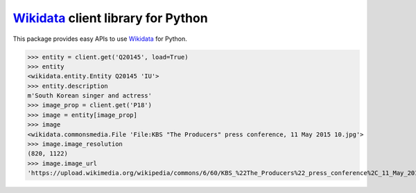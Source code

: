 Wikidata_ client library for Python
===================================

.. image:: https://badge.fury.io/py/Wikidata.svg
   :target: https://pypi.python.org/pypi/Wikidata
   :alt: Latest PyPI version

.. image:: https://readthedocs.org/projects/wikidata/badge/?version=latest
   :target: https://wikidata.readthedocs.io/
   :alt: Documentation Status

.. image:: https://travis-ci.org/dahlia/wikidata.svg
   :alt: Build Status
   :target: https://travis-ci.org/dahlia/wikidata

This package provides easy APIs to use Wikidata_ for Python.

>>> entity = client.get('Q20145', load=True)
>>> entity
<wikidata.entity.Entity Q20145 'IU'>
>>> entity.description
m'South Korean singer and actress'
>>> image_prop = client.get('P18')
>>> image = entity[image_prop]
>>> image
<wikidata.commonsmedia.File 'File:KBS "The Producers" press conference, 11 May 2015 10.jpg'>
>>> image.image_resolution
(820, 1122)
>>> image.image_url
'https://upload.wikimedia.org/wikipedia/commons/6/60/KBS_%22The_Producers%22_press_conference%2C_11_May_2015_10.jpg'

.. _Wikidata: https://www.wikidata.org/

